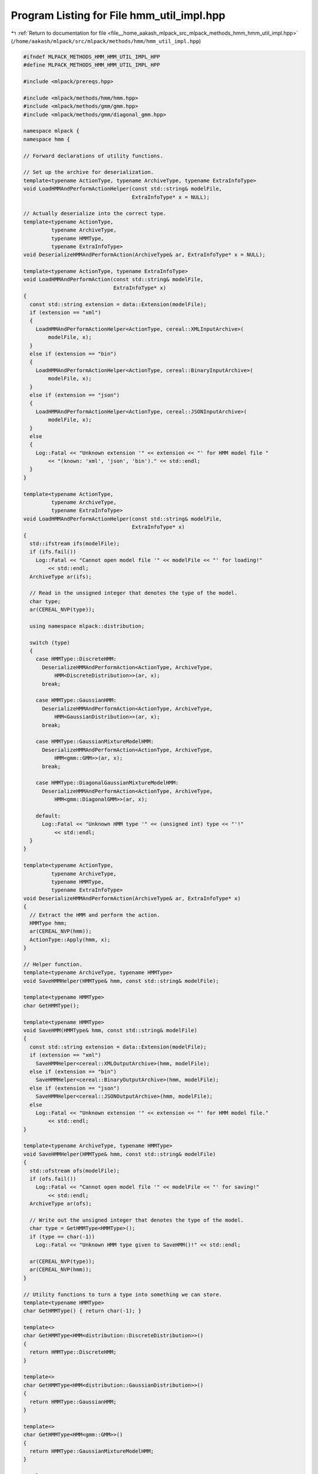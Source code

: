 
.. _program_listing_file__home_aakash_mlpack_src_mlpack_methods_hmm_hmm_util_impl.hpp:

Program Listing for File hmm_util_impl.hpp
==========================================

|exhale_lsh| :ref:`Return to documentation for file <file__home_aakash_mlpack_src_mlpack_methods_hmm_hmm_util_impl.hpp>` (``/home/aakash/mlpack/src/mlpack/methods/hmm/hmm_util_impl.hpp``)

.. |exhale_lsh| unicode:: U+021B0 .. UPWARDS ARROW WITH TIP LEFTWARDS

.. code-block:: cpp

   
   #ifndef MLPACK_METHODS_HMM_HMM_UTIL_IMPL_HPP
   #define MLPACK_METHODS_HMM_HMM_UTIL_IMPL_HPP
   
   #include <mlpack/prereqs.hpp>
   
   #include <mlpack/methods/hmm/hmm.hpp>
   #include <mlpack/methods/gmm/gmm.hpp>
   #include <mlpack/methods/gmm/diagonal_gmm.hpp>
   
   namespace mlpack {
   namespace hmm {
   
   // Forward declarations of utility functions.
   
   // Set up the archive for deserialization.
   template<typename ActionType, typename ArchiveType, typename ExtraInfoType>
   void LoadHMMAndPerformActionHelper(const std::string& modelFile,
                                      ExtraInfoType* x = NULL);
   
   // Actually deserialize into the correct type.
   template<typename ActionType,
            typename ArchiveType,
            typename HMMType,
            typename ExtraInfoType>
   void DeserializeHMMAndPerformAction(ArchiveType& ar, ExtraInfoType* x = NULL);
   
   template<typename ActionType, typename ExtraInfoType>
   void LoadHMMAndPerformAction(const std::string& modelFile,
                                ExtraInfoType* x)
   {
     const std::string extension = data::Extension(modelFile);
     if (extension == "xml")
     {
       LoadHMMAndPerformActionHelper<ActionType, cereal::XMLInputArchive>(
           modelFile, x);
     }
     else if (extension == "bin")
     {
       LoadHMMAndPerformActionHelper<ActionType, cereal::BinaryInputArchive>(
           modelFile, x);
     }
     else if (extension == "json")
     {
       LoadHMMAndPerformActionHelper<ActionType, cereal::JSONInputArchive>(
           modelFile, x);
     }
     else
     {
       Log::Fatal << "Unknown extension '" << extension << "' for HMM model file "
           << "(known: 'xml', 'json', 'bin')." << std::endl;
     }
   }
   
   template<typename ActionType,
            typename ArchiveType,
            typename ExtraInfoType>
   void LoadHMMAndPerformActionHelper(const std::string& modelFile,
                                      ExtraInfoType* x)
   {
     std::ifstream ifs(modelFile);
     if (ifs.fail())
       Log::Fatal << "Cannot open model file '" << modelFile << "' for loading!"
           << std::endl;
     ArchiveType ar(ifs);
   
     // Read in the unsigned integer that denotes the type of the model.
     char type;
     ar(CEREAL_NVP(type));
   
     using namespace mlpack::distribution;
   
     switch (type)
     {
       case HMMType::DiscreteHMM:
         DeserializeHMMAndPerformAction<ActionType, ArchiveType,
             HMM<DiscreteDistribution>>(ar, x);
         break;
   
       case HMMType::GaussianHMM:
         DeserializeHMMAndPerformAction<ActionType, ArchiveType,
             HMM<GaussianDistribution>>(ar, x);
         break;
   
       case HMMType::GaussianMixtureModelHMM:
         DeserializeHMMAndPerformAction<ActionType, ArchiveType,
             HMM<gmm::GMM>>(ar, x);
         break;
   
       case HMMType::DiagonalGaussianMixtureModelHMM:
         DeserializeHMMAndPerformAction<ActionType, ArchiveType,
             HMM<gmm::DiagonalGMM>>(ar, x);
   
       default:
         Log::Fatal << "Unknown HMM type '" << (unsigned int) type << "'!"
             << std::endl;
     }
   }
   
   template<typename ActionType,
            typename ArchiveType,
            typename HMMType,
            typename ExtraInfoType>
   void DeserializeHMMAndPerformAction(ArchiveType& ar, ExtraInfoType* x)
   {
     // Extract the HMM and perform the action.
     HMMType hmm;
     ar(CEREAL_NVP(hmm));
     ActionType::Apply(hmm, x);
   }
   
   // Helper function.
   template<typename ArchiveType, typename HMMType>
   void SaveHMMHelper(HMMType& hmm, const std::string& modelFile);
   
   template<typename HMMType>
   char GetHMMType();
   
   template<typename HMMType>
   void SaveHMM(HMMType& hmm, const std::string& modelFile)
   {
     const std::string extension = data::Extension(modelFile);
     if (extension == "xml")
       SaveHMMHelper<cereal::XMLOutputArchive>(hmm, modelFile);
     else if (extension == "bin")
       SaveHMMHelper<cereal::BinaryOutputArchive>(hmm, modelFile);
     else if (extension == "json")
       SaveHMMHelper<cereal::JSONOutputArchive>(hmm, modelFile);
     else
       Log::Fatal << "Unknown extension '" << extension << "' for HMM model file."
           << std::endl;
   }
   
   template<typename ArchiveType, typename HMMType>
   void SaveHMMHelper(HMMType& hmm, const std::string& modelFile)
   {
     std::ofstream ofs(modelFile);
     if (ofs.fail())
       Log::Fatal << "Cannot open model file '" << modelFile << "' for saving!"
           << std::endl;
     ArchiveType ar(ofs);
   
     // Write out the unsigned integer that denotes the type of the model.
     char type = GetHMMType<HMMType>();
     if (type == char(-1))
       Log::Fatal << "Unknown HMM type given to SaveHMM()!" << std::endl;
   
     ar(CEREAL_NVP(type));
     ar(CEREAL_NVP(hmm));
   }
   
   // Utility functions to turn a type into something we can store.
   template<typename HMMType>
   char GetHMMType() { return char(-1); }
   
   template<>
   char GetHMMType<HMM<distribution::DiscreteDistribution>>()
   {
     return HMMType::DiscreteHMM;
   }
   
   template<>
   char GetHMMType<HMM<distribution::GaussianDistribution>>()
   {
     return HMMType::GaussianHMM;
   }
   
   template<>
   char GetHMMType<HMM<gmm::GMM>>()
   {
     return HMMType::GaussianMixtureModelHMM;
   }
   
   template<>
   char GetHMMType<HMM<gmm::DiagonalGMM>>()
   {
     return HMMType::DiagonalGaussianMixtureModelHMM;
   }
   
   } // namespace hmm
   } // namespace mlpack
   
   #endif
